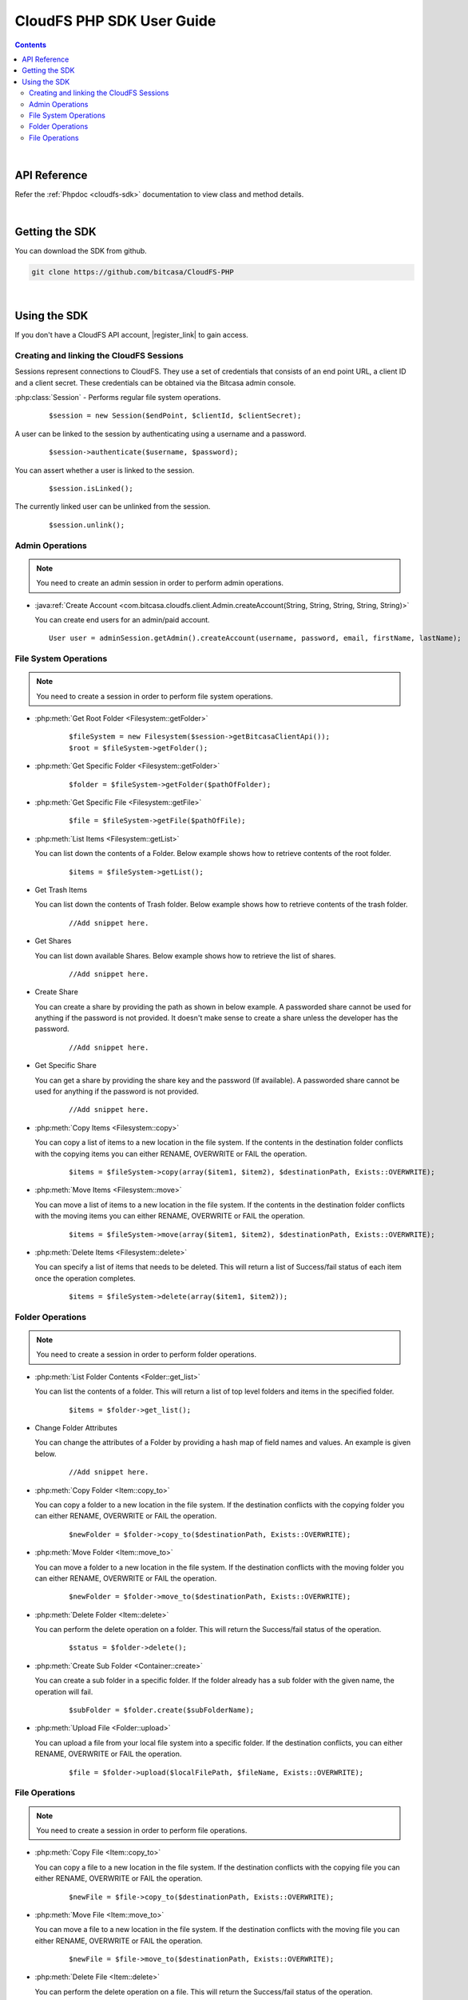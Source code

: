 .. highlight:: php5

=========================================
CloudFS PHP SDK User Guide
=========================================
.. contents:: Contents
   :depth: 2
|

API Reference
~~~~~~~~~~~~~~~

Refer the :ref:`Phpdoc <cloudfs-sdk>` documentation to view class and method details.

|

Getting the SDK
~~~~~~~~~~~~~~~~

You can download the SDK from github.

.. code-block:: bash

	git clone https://github.com/bitcasa/CloudFS-PHP
|

Using the SDK
~~~~~~~~~~~~~~~~~~~~~~~~~
If you don't have a CloudFS API account, |register_link| to gain access.

.. |register_link| raw:: html

   <a href="https://www.bitcasa.com/" target="_blank">register</a>


Creating and linking the CloudFS Sessions
-----------------------------------------
Sessions represent connections to CloudFS. They use a set of credentials that consists of an end point URL,
a client ID and a client secret. These credentials can be obtained via the Bitcasa admin console.

:php:class:`Session`  - Performs regular file system operations.
  ::

   $session = new Session($endPoint, $clientId, $clientSecret);

A user can be linked to the session by authenticating using a username and a password.
  ::

    $session->authenticate($username, $password);

You can assert whether a user is linked to the session.
  ::

    $session.isLinked();

The currently linked user can be unlinked from the session.
  ::

    $session.unlink();

Admin Operations
----------------
.. note:: You need to create an admin session in order to perform admin operations.

- :java:ref:`Create Account <com.bitcasa.cloudfs.client.Admin.createAccount(String, String, String, String, String)>`

  You can create end users for an admin/paid account.

  ::

    User user = adminSession.getAdmin().createAccount(username, password, email, firstName, lastName);

File System Operations
----------------------
.. note:: You need to create a session in order to perform file system operations.

- :php:meth:`Get Root Folder <Filesystem::getFolder>`
      ::

      $fileSystem = new Filesystem($session->getBitcasaClientApi());
      $root = $fileSystem->getFolder();


- :php:meth:`Get Specific Folder <Filesystem::getFolder>`
      ::

      $folder = $fileSystem->getFolder($pathOfFolder);


- :php:meth:`Get Specific File <Filesystem::getFile>`
      ::

      $file = $fileSystem->getFile($pathOfFile);


- :php:meth:`List Items <Filesystem::getList>`

  You can list down the contents of a Folder. Below example shows how to retrieve contents of the root folder.

      ::

	  $items = $fileSystem->getList();


- Get Trash Items

  You can list down the contents of Trash folder. Below example shows how to retrieve contents of the trash folder.
 
      ::

	  //Add snippet here.


- Get Shares

  You can list down available Shares. Below example shows how to retrieve the list of shares.
 
      ::

	  //Add snippet here.


- Create Share

  You can create a share by providing the path as shown in below example. A passworded share cannot be used for anything if the password is not provided. It doesn't make sense to create a share unless the developer has the password.
 
      ::

	  //Add snippet here.


- Get Specific Share

  You can get a share by providing the share key and the password (If available). A passworded share cannot be used for anything if the password is not provided.
 
      ::

	  //Add snippet here.


- :php:meth:`Copy Items <Filesystem::copy>`

  You can copy a list of items to a new location in the file system. If the contents in the destination folder conflicts with the copying items you can either RENAME, OVERWRITE or FAIL the operation.

      ::

      $items = $fileSystem->copy(array($item1, $item2), $destinationPath, Exists::OVERWRITE);


- :php:meth:`Move Items <Filesystem::move>`

  You can move a list of items to a new location in the file system. If the contents in the destination folder conflicts with the moving items you can either RENAME, OVERWRITE or FAIL the operation.

      ::

      $items = $fileSystem->move(array($item1, $item2), $destinationPath, Exists::OVERWRITE);


- :php:meth:`Delete Items <Filesystem::delete>`

  You can specify a list of items that needs to be deleted. This will return a list of Success/fail status of each item once the operation completes.

      ::

      $items = $fileSystem->delete(array($item1, $item2));


Folder Operations
-----------------
.. note:: You need to create a session in order to perform folder operations.

- :php:meth:`List Folder Contents <Folder::get_list>`

  You can list the contents of a folder. This will return a list of top level folders and items in the specified folder.

      ::

      $items = $folder->get_list();


- Change Folder Attributes

  You can change the attributes of a Folder by providing a hash map of field names and values. An example is given below.
      ::

	  //Add snippet here.

   	 
- :php:meth:`Copy Folder <Item::copy_to>`

  You can copy a folder to a new location in the file system. If the destination conflicts with the copying folder you can either RENAME, OVERWRITE or FAIL the operation.

      ::

      $newFolder = $folder->copy_to($destinationPath, Exists::OVERWRITE);


- :php:meth:`Move Folder <Item::move_to>`

  You can move a folder to a new location in the file system. If the destination conflicts with the moving folder you can either RENAME, OVERWRITE or FAIL the operation.

      ::

      $newFolder = $folder->move_to($destinationPath, Exists::OVERWRITE);


- :php:meth:`Delete Folder <Item::delete>`

  You can perform the delete operation on a folder. This will return the Success/fail status of the operation.

      ::

      $status = $folder->delete();


- :php:meth:`Create Sub Folder <Container::create>`

  You can create a sub folder in a specific folder. If the folder already has a sub folder with the given name, the operation will fail.

      ::

      $subFolder = $folder.create($subFolderName);


- :php:meth:`Upload File <Folder::upload>`

  You can upload a file from your local file system into a specific folder. If the destination conflicts, you can either RENAME, OVERWRITE or FAIL the operation.

      ::

      $file = $folder->upload($localFilePath, $fileName, Exists::OVERWRITE);


File Operations
---------------
.. note:: You need to create a session in order to perform file operations.

- :php:meth:`Copy File <Item::copy_to>`

  You can copy a file to a new location in the file system. If the destination conflicts with the copying file you can either RENAME, OVERWRITE or FAIL the operation.

      ::

      $newFile = $file->copy_to($destinationPath, Exists::OVERWRITE);


- :php:meth:`Move File <Item::move_to>`

  You can move a file to a new location in the file system. If the destination conflicts with the moving file you can either RENAME, OVERWRITE or FAIL the operation.

      ::

      $newFile = $file->move_to($destinationPath, Exists::OVERWRITE);


- :php:meth:`Delete File <Item::delete>`

  You can perform the delete operation on a file. This will return the Success/fail status of the operation.

      ::

      $status = $file->delete();


- :php:meth:`Download File <Item::delete>`

  You can download a file to your local file system.

      ::

      $content = $fileSystem->download($file);





